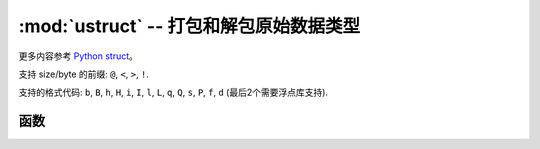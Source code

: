 ﻿:mod:`ustruct` -- 打包和解包原始数据类型
======================================================

.. module:: ustruct
   :synopsis: 打包和解包原始数据类型

更多内容参考 `Python struct <https://docs.python.org/3/library/struct.html>`_。

支持 size/byte 的前缀: ``@``, ``<``, ``>``, ``!``.

支持的格式代码: ``b``, ``B``, ``h``, ``H``, ``i``, ``I``, ``l``,
``L``, ``q``, ``Q``, ``s``, ``P``, ``f``, ``d`` (最后2个需要浮点库支持).

函数
---------

.. function:: calcsize(fmt)

   返回需要的字节数`fmt`。

.. function:: pack(fmt, v1, v2, ...)

   按照字符串格式`fmt` 压缩参数 `v1`, `v2`, ... 。
   返回值是参数编码后的字节对象。

.. function:: pack_into(fmt, buffer, offset, v1, v2, ...)

   按照字符串格式`fmt` 压缩参数 `v1`, `v2`, ... 到缓冲区`buffer`，开始位置是`offset`。`offset`可以是负数，从缓冲区末尾开始计数。

.. function:: unpack(fmt, data)

   按照字符串格式`fmt`解压数据`data`。
   返回值是解压后参数的元组。

.. function:: unpack_from(fmt, data, offset=0)

   从 `fmt` 的 `offset` 开始解压数据，如果 `offset` 是负数就是从缓冲区末尾开始计算。
   返回值是解压后参数元组。
